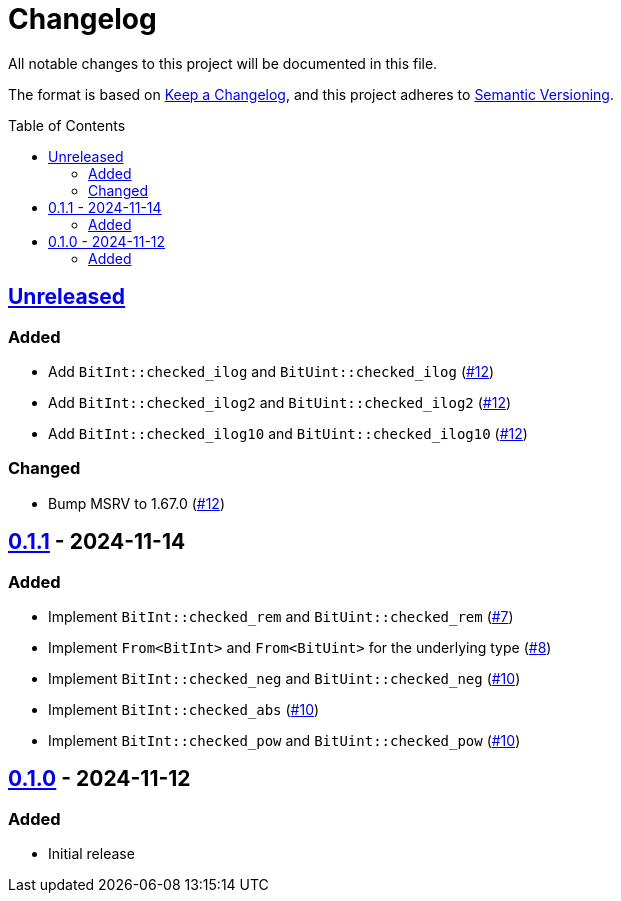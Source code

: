 // SPDX-FileCopyrightText: 2024 Shun Sakai
//
// SPDX-License-Identifier: Apache-2.0 OR MIT

= Changelog
:toc: preamble
:project-url: https://github.com/sorairolake/bit-int
:compare-url: {project-url}/compare
:issue-url: {project-url}/issues
:pull-request-url: {project-url}/pull

All notable changes to this project will be documented in this file.

The format is based on https://keepachangelog.com/[Keep a Changelog], and this
project adheres to https://semver.org/[Semantic Versioning].

== {compare-url}/v0.1.1\...HEAD[Unreleased]

=== Added

* Add `BitInt::checked_ilog` and `BitUint::checked_ilog`
  ({pull-request-url}/12[#12])
* Add `BitInt::checked_ilog2` and `BitUint::checked_ilog2`
  ({pull-request-url}/12[#12])
* Add `BitInt::checked_ilog10` and `BitUint::checked_ilog10`
  ({pull-request-url}/12[#12])

=== Changed

* Bump MSRV to 1.67.0 ({pull-request-url}/12[#12])

== {compare-url}/v0.1.0\...v0.1.1[0.1.1] - 2024-11-14

=== Added

* Implement `BitInt::checked_rem` and `BitUint::checked_rem`
  ({pull-request-url}/7[#7])
* Implement `From<BitInt>` and `From<BitUint>` for the underlying type
  ({pull-request-url}/8[#8])
* Implement `BitInt::checked_neg` and `BitUint::checked_neg`
  ({pull-request-url}/10[#10])
* Implement `BitInt::checked_abs` ({pull-request-url}/10[#10])
* Implement `BitInt::checked_pow` and `BitUint::checked_pow`
  ({pull-request-url}/10[#10])

== {project-url}/releases/tag/v0.1.0[0.1.0] - 2024-11-12

=== Added

* Initial release
